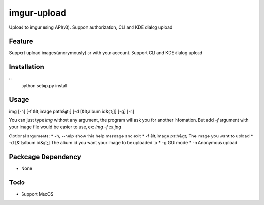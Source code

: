 imgur-upload
============
Upload to imgur using API(v3). Support authorization, CLI and KDE dialog upload


Feature
-------
Support upload images(anonymously) or with your account.
Support CLI and KDE dialog upload

Installation
------------
::
	python setup.py install

Usage
-----
img [-h] [-f &lt;image path&gt;] [-d [&lt;album id&gt;]] [-g] [-n]

You can just type `img` without any argument, the program will ask you for another infomation.
But add `-f` argument with your image file would be easier to use, ex: `img -f xx.jpg`

Optional arguments:
*  -h, --help       show this help message and exit
*  -f &lt;image path&gt;  The image you want to upload
*  -d [&lt;album id&gt;]  The album id you want your image to be uploaded to
*  -g               GUI mode
*  -n               Anonymous upload

Packcage Dependency
-------------------
* None

Todo
----
* Support MacOS

